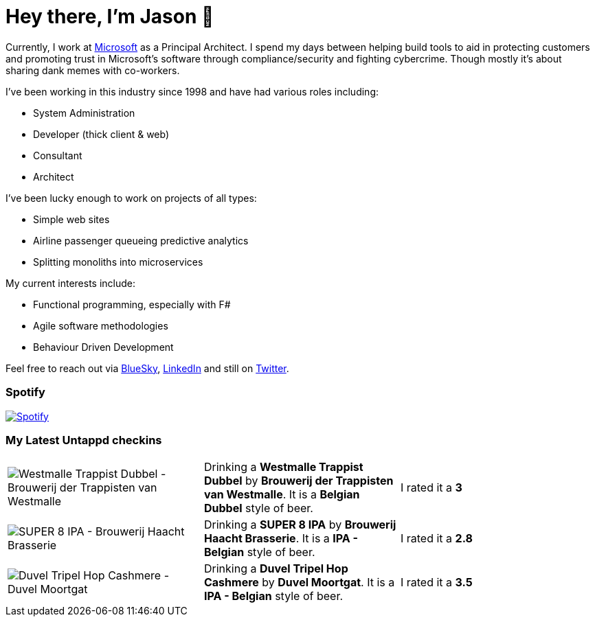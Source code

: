 ﻿# Hey there, I'm Jason 👋

Currently, I work at https://microsoft.com[Microsoft] as a Principal Architect. I spend my days between helping build tools to aid in protecting customers and promoting trust in Microsoft's software through compliance/security and fighting cybercrime. Though mostly it's about sharing dank memes with co-workers. 

I've been working in this industry since 1998 and have had various roles including:

- System Administration
- Developer (thick client & web)
- Consultant
- Architect

I've been lucky enough to work on projects of all types:

- Simple web sites
- Airline passenger queueing predictive analytics
- Splitting monoliths into microservices

My current interests include:

- Functional programming, especially with F#
- Agile software methodologies
- Behaviour Driven Development

Feel free to reach out via https://bsky.app/profile/jtucker.bsky.social[BlueSky], https://www.linkedin.com/in/jatucke/[LinkedIn] and still on https://twitter.com/jtucker[Twitter]. 

### Spotify

image:https://spotify-github-profile.kittinanx.com/api/view?uid=soulposition&cover_image=true&theme=compact&show_offline=false&background_color=121212&interchange=false["Spotify",link="https://open.spotify.com/user/soulposition"]

### My Latest Untappd checkins

|====
// untappd beer
| image:https://images.untp.beer/crop?width=200&height=200&stripmeta=true&url=https://untappd.s3.amazonaws.com/photos/2025_09_05/0c77d4b68d7f986142e9409c3a08687a_c_1510983039_raw.jpg[Westmalle Trappist Dubbel - Brouwerij der Trappisten van Westmalle] | Drinking a *Westmalle Trappist Dubbel* by *Brouwerij der Trappisten van Westmalle*. It is a *Belgian Dubbel* style of beer. | I rated it a *3*
| image:https://images.untp.beer/crop?width=200&height=200&stripmeta=true&url=https://untappd.s3.amazonaws.com/photos/2025_09_04/b893c5e0569b0d7eda04ce2cd71dcb82_c_1510867919_raw.jpg[SUPER 8 IPA - Brouwerij Haacht Brasserie] | Drinking a *SUPER 8 IPA* by *Brouwerij Haacht Brasserie*. It is a *IPA - Belgian* style of beer. | I rated it a *2.8*
| image:https://images.untp.beer/crop?width=200&height=200&stripmeta=true&url=https://untappd.s3.amazonaws.com/photos/2025_09_04/e95d72f879b1fec4dbc8d5146c9ac09d_c_1510853401_raw.jpg[Duvel Tripel Hop Cashmere - Duvel Moortgat] | Drinking a *Duvel Tripel Hop Cashmere* by *Duvel Moortgat*. It is a *IPA - Belgian* style of beer. | I rated it a *3.5*
// untappd end
